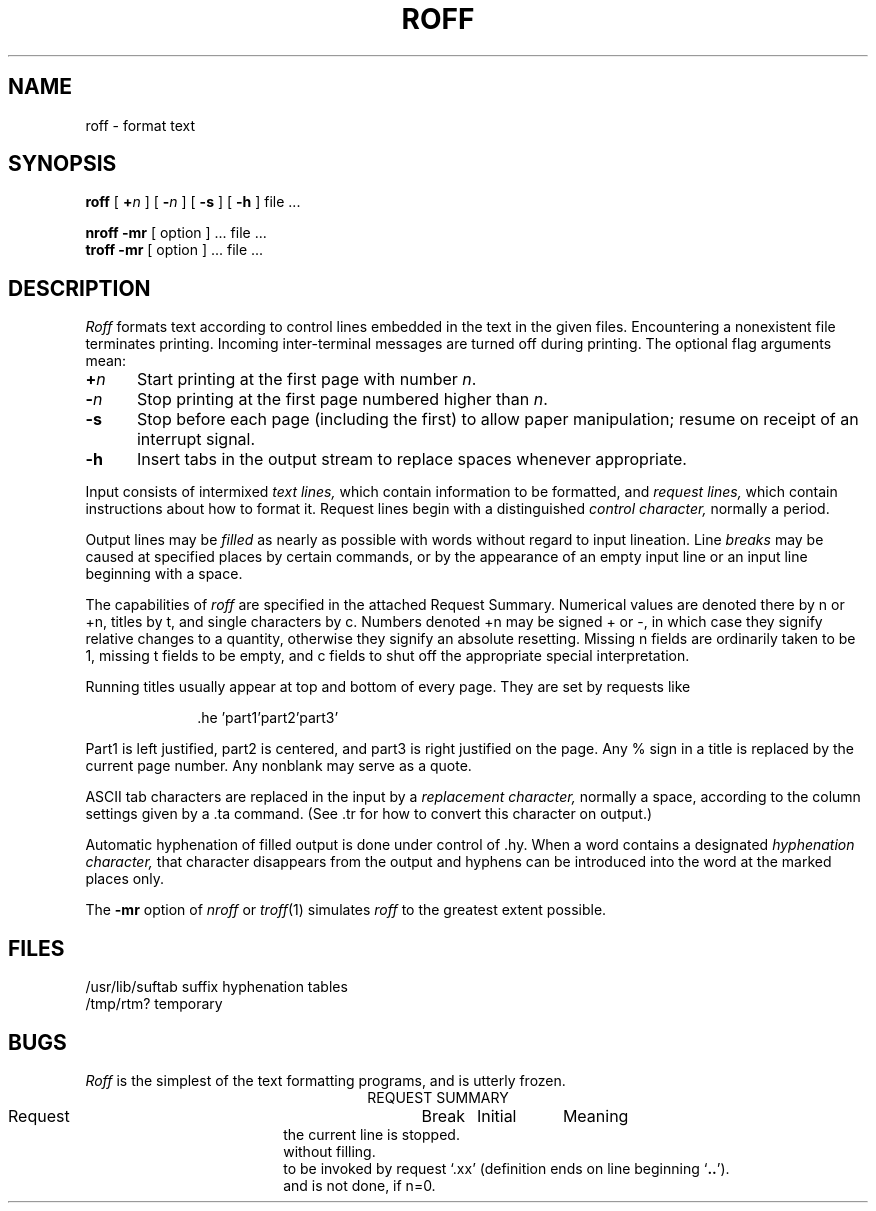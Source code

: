 .TH ROFF 1 
.SH NAME
roff  \-  format text
.SH SYNOPSIS
.B roff
[ \fB+\fIn\fR ] [ \fB\-\fIn\fR ] [
.B \-s
] [
.B \-h
] file ...
.PP
.B nroff \-mr
[ option ] ... file ...
.br
.B troff \-mr
[ option ] ... file ...
.SH DESCRIPTION
.I Roff
formats text according to control lines embedded
in the text in the given files.
Encountering a nonexistent file terminates printing.
Incoming inter-terminal messages are turned off during printing.
The optional flag arguments mean:
.br
.ns
.TP 5
.BI + n
Start printing at the first page with number
.IR n .
.br
.ns
.TP 5
.BI \- n
Stop printing at the first page numbered higher
than
.IR n .
.br
.ns
.TP 5
.B  \-s
Stop before each page (including the first)
to allow paper manipulation;
resume on receipt of an interrupt signal.
.br
.ns
.TP 5
.B  \-h
Insert tabs in the output stream to replace
spaces whenever appropriate.
.PP
.DT
Input consists of intermixed
.I "text lines,"
which contain information to be formatted, and
.I "request lines,"
which contain instructions about how to format
it.
Request lines begin with a distinguished
.I "control character,"
normally a period.
.PP
Output lines may be
.I filled
as nearly as possible with words without regard to
input lineation.
Line
.I breaks
may be caused at specified places by
certain commands, or by the appearance of an
empty input line or an input line beginning with a space.
.PP
The capabilities of
.I roff
are specified in the attached Request Summary.
Numerical values are denoted there by n or +n,
titles by t, and single characters by c.
Numbers denoted +n may be signed + or \-,
in which case they signify relative changes to
a quantity, otherwise they signify
an absolute resetting.
Missing n fields are ordinarily taken to be 1,
missing t fields to be empty, and c fields to shut off
the appropriate special interpretation.
.PP
Running titles usually appear at top and bottom of every
page.
They are set by requests like
.PP
.in +10
.if t \&.he \(fmpart1\(fmpart2\(fmpart3\(fm
.if n \&.he 'part1'part2'part3'
.in -10
.PP
Part1 is left justified, part2 is centered,
and part3 is right justified on the page.
Any % sign in a title is replaced by the current
page number.
Any nonblank may serve as a quote.
.PP
ASCII tab characters are replaced in the input by a
.I "replacement character,"
normally a space,
according to the
column settings given by a .ta command.
(See .tr for how to convert this character on output.)
.PP
Automatic hyphenation of filled output is done
under control of .hy.
When a word contains a designated
.I "hyphenation character,"
that character disappears from the output and
hyphens can be introduced into
the word at the marked places only.
.PP
The
.B \-mr
option of
.I nroff
or 
.IR troff (1)
simulates
.I roff
to the greatest extent possible.
.SH FILES
/usr/lib/suftab	suffix hyphenation tables
.br
/tmp/rtm?	temporary
.br
.SH BUGS
.I Roff
is the simplest of the text formatting
programs, and is utterly frozen.
.bp
.tc |
.tr |
.in 0
.ce
REQUEST SUMMARY
.PP
.ul
.ta \w'.tr cdef.. 'u +\w'Break 'u +\w'Initial 'u
.di x
			\ka
.br
.di
.in \nau
.ti 0
Request	Break	Initial	Meaning
.na
.ti 0
.li
.ad	yes	yes	Begin adjusting right margins.
.ti 0
.li
.ar	no	arabic	Arabic page numbers.
.ti 0
.li
.br	yes	\-	Causes a line break \*- the filling of
the current line is stopped.
.ti 0
.li
.bl|n	yes	\-	Insert of n blank lines, on new page if necessary.
.ti 0
.li
.bp|+n	yes	n=1	Begin new page and number it n; no n means `+1'.
.ti 0
.li
.cc|c	no	c=.	Control character becomes `c'.
.ti 0
.li
.ce|n	yes	\-	Center the next n input lines,
without filling.
.ti 0
.li
.de|xx	no	\-	Define parameterless macro 
to be invoked by request `.xx'
(definition ends on line beginning `\fB..\fR').
.ti 0
.li
.ds	yes	no	Double space; same as `.ls 2'.
.ti 0
.li
.ef|t	no	t=\*a\*a\*a\*a	Even foot title becomes t.
.ti 0
.li
.eh|t	no	t=\*a\*a\*a\*a	Even head title becomes t.
.ti 0
.li
.fi	yes	yes	Begin filling output lines.
.ti 0
.li
.fo	no	t=\*a\*a\*a\*a	All foot titles are t.
.ti 0
.li
.hc|c	no	none	Hyphenation character becomes `c'.
.ti 0
.li
.he|t	no	t=\*a\*a\*a\*a	All head titles are t.
.ti 0
.li
.hx	no	\-	Title lines are suppressed.
.ti 0
.li
.hy|n	no	n=1	Hyphenation is done, if n=1;
and is not done, if n=0.
.ti 0
.li
.ig	no	\-	Ignore input lines through
a line beginning with `\fB..\fR'.
.ti 0
.li
.in|+n	yes	\-	Indent n spaces from left margin.
.ti 0
.li
.ix +n	no	\-	Same as `.in' but without break.
.ti 0
.li
.li|n	no	\-	Literal, treat next n lines as text.
.ti 0
.li
.ll|+n	no	n=65	Line length including indent is n characters.
.ti 0
.li
.ls|+n	yes	n=1	Line spacing set to n lines per output line.
.ti 0
.li
.m1|n	no	n=2	Put n blank lines between the top
of page and head title.
.ti 0
.li
.m2|n	no	n=2	n blank lines put between head title
and beginning of text on page.
.ti 0
.li
.m3|n	no	n=1	n blank lines put between end of
text and foot title.
.ti 0
.li
.m4|n	no	n=3	n blank lines put between the foot title
and the bottom of page.
.ti 0
.li
.na	yes	no	Stop adjusting the right margin.
.ti 0
.li
.ne|n	no	\-	Begin new page, if n output lines
cannot fit on present page.
.ti 0
.li
.nn|+n	no	\-	The next n output lines are not numbered.
.ti 0
.li
.n1	no	no	Add 5 to page offset;
number lines in margin from 1 on each page.
.ti 0
.li
.n2|n	no	no	Add 5 to page offset;
number lines from n;
stop if n=0.
.ti 0
.li
.ni|+n	no	n=0	Line numbers are indented n.
.ti 0
.li
.nf	yes	no	Stop filling output lines.
.ti 0
.li
.nx|file	\-	Switch input to `file'.
.ti 0
.li
.of|t	no	t=\*a\*a\*a\*a	Odd foot title becomes t.
.ti 0
.li
.oh|t	no	t=\*a\*a\*a\*a	Odd head title becomes t.
.ti 0
.li
.pa|+n	yes	n=1	Same as `.bp'.
.ti 0
.li
.pl|+n	no	n=66	Total paper length taken to be n lines.
.ti 0
.li
.po|+n	no	n=0	Page offset.
All lines are preceded by n spaces.
.ti 0
.li
.ro	no	arabic	Roman page numbers.
.ti 0
.li
.sk|n	no	\-	Produce n blank pages starting next page.
.ti 0
.li
.sp|n	yes	\-	Insert block of n blank lines,
except at top of page.
.ti 0
.li
.ss	yes	yes	Single space output lines,
equivalent to `.ls 1'.
.ti 0
.li
.ta|n|n..		\-	Pseudotab settings.
Initial tab settings are columns 9 17 25 ...
.ti 0
.li
.tc|c	no	space	Tab replacement character becomes `c'.
.ti 0
.li
.ti|+n	yes	\-	Temporarily indent next output
line n spaces.
.ti0
.li
.tr|cdef..	no	\-	Translate c into d, e into f, etc.
.ti0
.li
.ul|n	no	\-	Underline the letters and numbers
in the next n input lines.
.br
.tr ||
